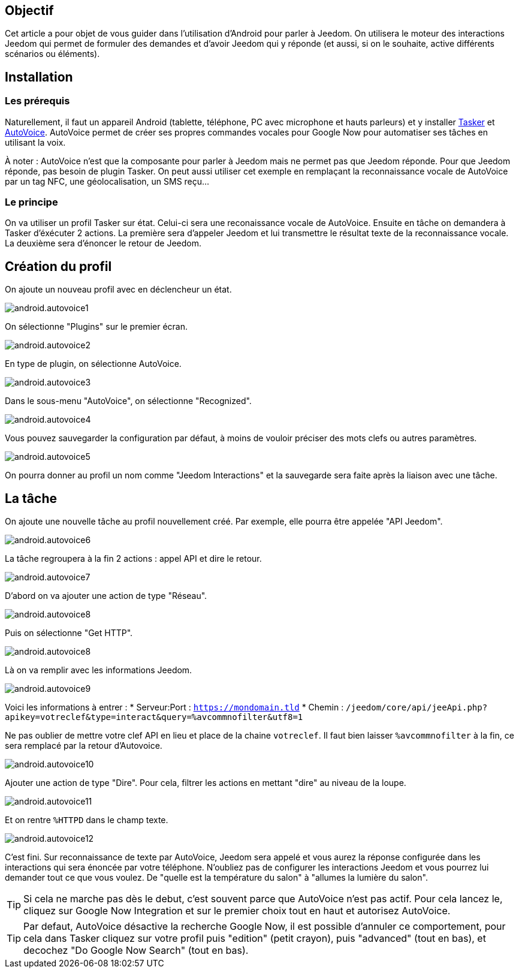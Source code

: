 == Objectif

Cet article a pour objet de vous guider dans l'utilisation d'Android pour parler à Jeedom. On utilisera le moteur des interactions Jeedom qui permet de formuler des demandes et d'avoir Jeedom qui y réponde (et aussi, si on le souhaite, active différents scénarios ou éléments).

== Installation

=== Les prérequis

Naturellement, il faut un appareil Android (tablette, téléphone, PC avec microphone et hauts parleurs) et y installer https://play.google.com/store/apps/details?id=net.dinglisch.android.taskerm&hl=fr[Tasker] et https://play.google.com/store/apps/details?id=com.joaomgcd.autovoice&hl=fr[AutoVoice].
AutoVoice permet de créer ses propres commandes vocales pour Google Now pour automatiser ses tâches en utilisant la voix.

À noter : AutoVoice n'est que la composante pour parler à Jeedom mais ne permet pas que Jeedom réponde. Pour que Jeedom réponde, pas besoin de plugin Tasker. On peut aussi utiliser cet exemple en remplaçant la reconnaissance vocale de AutoVoice par un tag NFC, une géolocalisation, un SMS reçu...

=== Le principe

On va utiliser un profil Tasker sur état. Celui-ci sera une reconaissance vocale de AutoVoice. Ensuite en tâche on demandera à Tasker d'éxécuter 2 actions. La première sera d'appeler Jeedom et lui transmettre le résultat texte de la reconnaissance vocale. La deuxième sera d'énoncer le retour de Jeedom.

== Création du profil

On ajoute un nouveau profil avec en déclencheur un état.

image::../images/android.autovoice1.png[]

On sélectionne "Plugins" sur le premier écran.

image::../images/android.autovoice2.png[]

En type de plugin, on sélectionne AutoVoice.

image::../images/android.autovoice3.png[]

Dans le sous-menu "AutoVoice", on sélectionne "Recognized".

image::../images/android.autovoice4.png[]

Vous pouvez sauvegarder la configuration par défaut, à moins de vouloir préciser des mots clefs ou autres paramètres.

image::../images/android.autovoice5.png[]

On pourra donner au profil un nom comme "Jeedom Interactions" et la sauvegarde sera faite après la liaison avec une tâche.

== La tâche

On ajoute une nouvelle tâche au profil nouvellement créé. Par exemple, elle pourra être appelée "API Jeedom".

image::../images/android.autovoice6.png[]

La tâche regroupera à la fin 2 actions : appel API et dire le retour.

image::../images/android.autovoice7.png[]

D'abord on va ajouter une action de type "Réseau".

image::../images/android.autovoice8.png[]

Puis on sélectionne "Get HTTP".

image::../images/android.autovoice8.png[]

Là on va remplir avec les informations Jeedom.

image::../images/android.autovoice9.png[]

Voici les informations à entrer : 
* Serveur:Port : `https://mondomain.tld`
* Chemin : `/jeedom/core/api/jeeApi.php?apikey=votreclef&type=interact&query=%avcommnofilter&utf8=1`

Ne pas oublier de mettre votre clef API en lieu et place de la chaine `votreclef`. Il faut bien laisser `%avcommnofilter` à la fin, ce sera remplacé par la retour d'Autovoice.

image::../images/android.autovoice10.png[]

Ajouter une action de type "Dire". Pour cela, filtrer les actions en mettant "dire" au niveau de la loupe.

image::../images/android.autovoice11.png[]

Et on rentre `%HTTPD` dans le champ texte.

image::../images/android.autovoice12.png[]

C'est fini. Sur reconnaissance de texte par AutoVoice, Jeedom sera appelé et vous aurez la réponse configurée dans les interactions qui sera énoncée par votre téléphone. N'oubliez pas de configurer les interactions Jeedom et vous pourrez lui demander tout ce que vous voulez. De "quelle est la température du salon" à "allumes la lumière du salon".

[icon="../images/plugin/tip.png"]
[TIP]
Si cela ne marche pas dès le debut, c'est souvent parce que AutoVoice n'est pas actif.
Pour cela lancez le, cliquez sur Google Now Integration et sur le premier choix tout en haut et autorisez AutoVoice.

[icon="../images/plugin/tip.png"]
[TIP]
Par defaut, AutoVoice désactive la recherche Google Now, il est possible d'annuler ce comportement, pour cela dans Tasker cliquez sur votre profil puis "edition" (petit crayon), puis "advanced" (tout en bas), et decochez "Do Google Now Search" (tout en bas).
